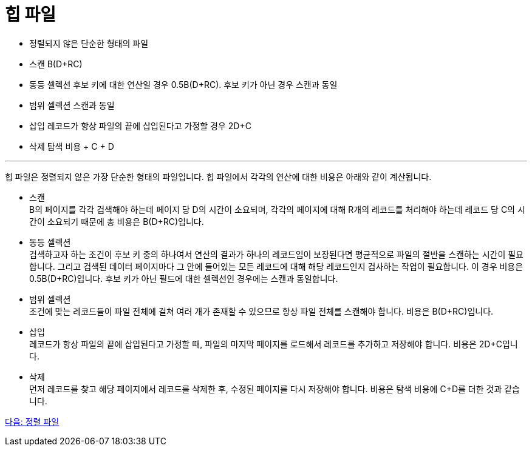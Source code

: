 = 힙 파일

* 정렬되지 않은 단순한 형태의 파일
* 스캔
B(D+RC)
* 동등 셀렉션
후보 키에 대한 연산일 경우 0.5B(D+RC). 후보 키가 아닌 경우 스캔과 동일
* 범위 셀렉션
스캔과 동일
* 삽입
레코드가 항상 파일의 끝에 삽입된다고 가정할 경우 2D+C
* 삭제
탐색 비용 + C + D

---

힙 파일은 정렬되지 않은 가장 단순한 형태의 파일입니다. 힙 파일에서 각각의 연산에 대한 비용은 아래와 같이 계산됩니다.

* 스캔 +
B의 페이지를 각각 검색해야 하는데 페이지 당 D의 시간이 소요되며, 각각의 페이지에 대해 R개의 레코드를 처리해야 하는데 레코드 당 C의 시간이 소요되기 때문에 총 비용은 B(D+RC)입니다.
* 동등 셀렉션 +
검색하고자 하는 조건이 후보 키 중의 하나여서 연산의 결과가 하나의 레코드임이 보장된다면 평균적으로 파일의 절반을 스캔하는 시간이 필요합니다. 그리고 검색된 데이터 페이지마다 그 안에 들어있는 모든 레코드에 대해 해당 레코드인지 검사하는 작업이 필요합니다. 이 경우 비용은 0.5B(D+RC)입니다. 
후보 키가 아닌 필드에 대한 셀렉션인 경우에는 스캔과 동일합니다.
* 범위 셀렉션 +
조건에 맞는 레코드들이 파일 전체에 걸쳐 여러 개가 존재할 수 있으므로 항상 파일 전체를 스캔해야 합니다. 비용은 B(D+RC)입니다.
* 삽입 +
레코드가 항상 파일의 끝에 삽입된다고 가정할 때, 파일의 마지막 페이지를 로드해서 레코드를 추가하고 저장해야 합니다. 비용은 2D+C입니다.
* 삭제 +
먼저 레코드를 찾고 해당 페이지에서 레코드를 삭제한 후, 수정된 페이지를 다시 저장해야 합니다. 비용은 탐색 비용에 C+D를 더한 것과 같습니다.

link:./06_sorted_file.adoc[다음: 정렬 파일]